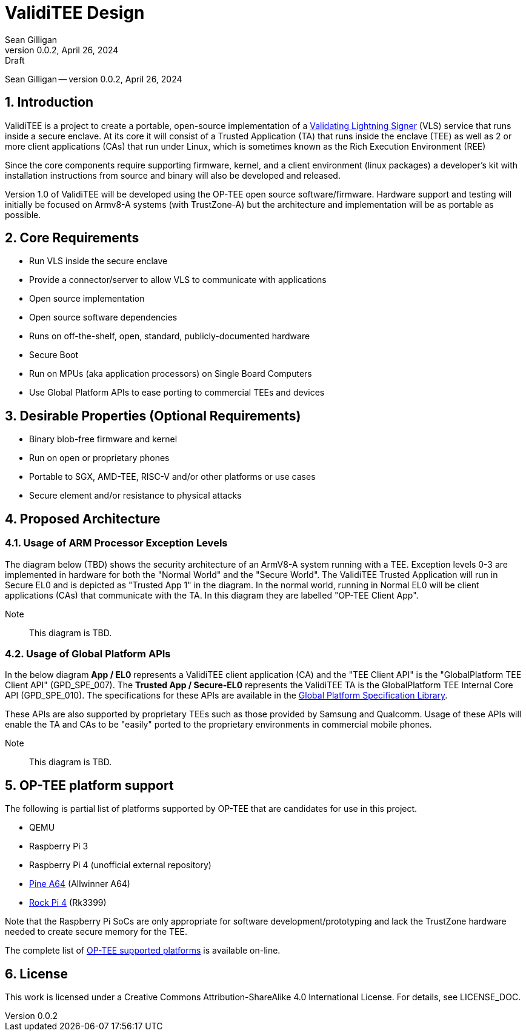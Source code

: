 = ValidiTEE Design
Sean Gilligan
v0.0.2, April 26, 2024: Draft
:numbered:

[.metadata]
{author} -- version {revnumber}, {revdate}

== Introduction

ValidiTEE is a project to create a portable, open-source implementation of
a https://vls.tech[Validating Lightning Signer] (VLS) service that runs inside a secure enclave. At its core it will consist of a Trusted Application (TA) that runs inside the enclave (TEE) as well as 2 or more client applications (CAs) that run under Linux, which is sometimes known as the Rich Execution Environment (REE)

Since the core components require supporting firmware, kernel, and a client environment (linux packages) a developer's kit with installation instructions from source and binary will also be developed and released.

Version 1.0 of ValidiTEE will be developed using the OP-TEE open source software/firmware. Hardware support and testing will initially be focused on Armv8-A systems (with TrustZone-A) but the architecture and implementation will be as portable as possible.

== Core Requirements

* Run VLS inside the secure enclave
* Provide a connector/server to allow VLS to communicate with applications
* Open source implementation
* Open source software dependencies
* Runs on off-the-shelf, open, standard, publicly-documented hardware
* Secure Boot
* Run on MPUs (aka application processors) on Single Board Computers
* Use Global Platform APIs to ease porting to commercial TEEs and devices

== Desirable Properties (Optional Requirements)

* Binary blob-free firmware and kernel
* Run on open or proprietary phones
* Portable to SGX, AMD-TEE, RISC-V and/or other platforms or use cases
* Secure element and/or resistance to physical attacks

== Proposed Architecture

=== Usage of ARM Processor Exception Levels

The diagram below (TBD) shows the security architecture of an ArmV8-A system running with a TEE. Exception levels 0-3 are implemented in hardware for both the "Normal World" and the "Secure World". The ValidiTEE Trusted Application will run in Secure EL0 and is depicted as "Trusted App 1" in the diagram. In the normal world, running in Normal EL0 will be client applications (CAs) that communicate with the TA. In this diagram they are labelled "OP-TEE Client App".

Note:: This diagram is TBD.

=== Usage of Global Platform APIs

In the below diagram **App / EL0** represents a ValidiTEE client application (CA) and the "TEE Client API" is the "GlobalPlatform TEE Client API" (GPD_SPE_007).  The **Trusted App / Secure-EL0** represents the ValidiTEE TA is the GlobalPlatform TEE Internal Core API (GPD_SPE_010). The specifications for these APIs are available in the  https://globalplatform.org/specs-library/[Global Platform Specification Library].

These APIs are also supported by proprietary TEEs such as those provided by Samsung and Qualcomm. Usage of these APIs will enable the TA and CAs to be "easily" ported to the proprietary environments in commercial mobile phones.

Note:: This diagram is TBD.

== OP-TEE platform support

The following is partial list of platforms supported by OP-TEE that are candidates for use in this project.

* QEMU
* Raspberry Pi 3
* Raspberry Pi 4 (unofficial external repository)
* https://pine64.com/product/pine-a64-lts/[Pine A64] (Allwinner A64)
* https://rockpi.org/rockpi4[Rock Pi 4] (Rk3399)

Note that the Raspberry Pi SoCs are only appropriate for software development/prototyping and lack the TrustZone hardware needed to create secure memory for the TEE.

The complete list of
https://optee.readthedocs.io/en/latest/general/platforms.html[OP-TEE supported platforms] is available on-line.

== License

This work is licensed under a Creative Commons Attribution-ShareAlike 4.0 International License. For details, see LICENSE_DOC.

